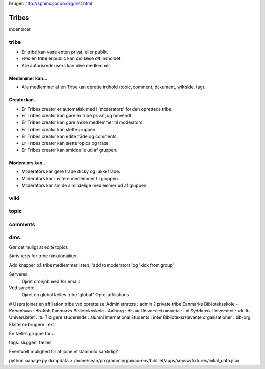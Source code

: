 
bruger: http://sphinx.pocoo.org/rest.html

======
Tribes
======

indeholder 

tribe
-----

* En tribe kan være enten privat, eller public. 

* Hvis en tribe er public kan *alle* læse *alt* indholdet.
* Alle autorisrede users kan blive medlemmer.

Medlemmer kan...
^^^^^^^^^^^^^^^^
* Alle medlemmer af en Tribe kan oprette indhold (topic, comment, dokument, wikiside, tag).

Creator kan.. 
^^^^^^^^^^^^^

* En Tribes creator er automatisk med i 'moderators' for den oprettede tribe. 
* En Tribes creator kan gøre en tribe privat, og omvendt. 
* En Tribes creator kan gøre andre medlemmer til moderators.
* En Tribes creator kan slette gruppen.
* En Tribes creator kan edite tråde og comments.
* En Tribes creator kan slette topics og tråde.
* En Tribes creator kan smide alle ud af gruppen.

Moderators kan..
^^^^^^^^^^^^^^^^
* Moderators kan gøre tråde sticky og lukke tråde.
* Moderators kan invitere medlemmer til gruppen. 
* Moderators kan smide almindelige medlemmer ud af gruppen

wiki
----

topic
-----

comments
-------

dms
---



Gør det muligt at edite topics

Skriv tests for tribe funktionallitet. 

Add knapper på tribe medlemmer listen, 'add to moderators' og 'kick from group'


Serveren:
    Opret cronjob med for emails

Ved syncdb:
    Opret en global fælles tribe "global"
    Opret affiliations


# Users joiner en affiliation tribe ved oprettelse. 
Administrators                       : admin ? private tribe
Danmarks Biblioteksskole - København : db-kbh
Danmarks Biblioteksskole - Aalborg   : db-aa
Universitetsansatte                  : uni
Syddansk Universitet                 : sdu
It-Universitetet                     : itu
Tidligere studerende                 : alumni
International Students               : inter
Biblioteksrelevante organisationer   : bib-org
Eksterne brugere                     : ext

En fælles gruppe for x. 


tags: sluggen, fælles

Eventurelt mulighed for at joine et stamhold samtidig?

python manage.py dumpdata > /home/sean/programming/pinax-env/biblnet/apps/sepow/fixtures/initial_data.json

